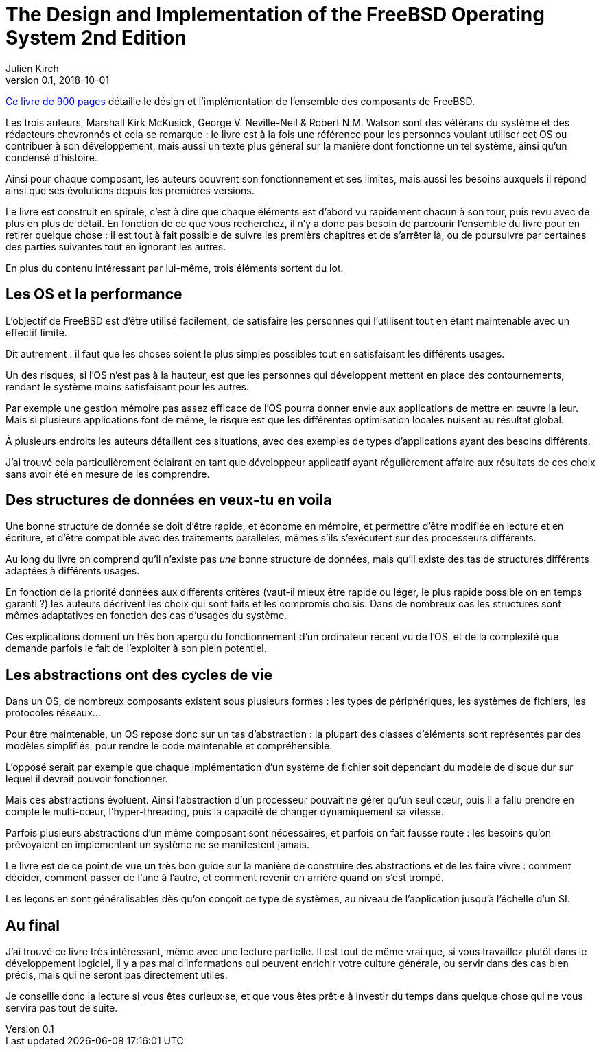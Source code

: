 = The Design and Implementation of the FreeBSD Operating System 2nd Edition
Julien Kirch
v0.1, 2018-10-01
:article_lang: fr
:article_image: cover.jpeg
:article_description: Long, dense et intéressant.

link:http://www.informit.com/store/design-and-implementation-of-the-freebsd-operating-9780321968975[Ce livre de 900 pages] détaille le désign et l'implémentation de l'ensemble des composants de FreeBSD.

Les trois auteurs, Marshall Kirk McKusick, George V. Neville-Neil & Robert N.M. Watson sont des vétérans du système et des rédacteurs chevronnés et cela se remarque :
le livre est à la fois une référence pour les personnes voulant utiliser cet OS ou contribuer à son développement, mais aussi un texte plus général sur la manière dont fonctionne un tel système, ainsi qu'un condensé d'histoire.

Ainsi pour chaque composant, les auteurs couvrent son fonctionnement et ses limites, mais aussi les besoins auxquels il répond ainsi que ses évolutions depuis les premières versions.

Le livre est construit en spirale, c'est à dire que chaque éléments est d'abord vu rapidement chacun à son tour, puis revu avec de plus en plus de détail.
En fonction de ce que vous recherchez, il n'y a donc pas besoin de parcourir l'ensemble du livre pour en retirer quelque chose : il est tout à fait possible de suivre les premièrs chapitres et de s'arrêter là, ou de poursuivre par certaines des parties suivantes tout en ignorant les autres.

En plus du contenu intéressant par lui-même, trois éléments sortent du lot.

== Les OS et la performance

L'objectif de FreeBSD est d'être utilisé facilement, de satisfaire les personnes qui l'utilisent tout en étant maintenable avec un effectif limité.

Dit autrement : il faut que les choses soient le plus simples possibles tout en satisfaisant les différents usages.

Un des risques, si l'OS n'est pas à la hauteur, est que les personnes qui développent mettent en place des contournements, rendant le système moins satisfaisant pour les autres.

Par exemple une gestion mémoire pas assez efficace de l'OS pourra donner envie aux applications de mettre en œuvre la leur. Mais si plusieurs applications font de même, le risque est que les différentes optimisation locales nuisent au résultat global.

À plusieurs endroits les auteurs détaillent ces situations, avec des exemples de types d'applications ayant des besoins différents.

J'ai trouvé cela particulièrement éclairant en tant que développeur applicatif ayant régulièrement affaire aux résultats de ces choix sans avoir été en mesure de les comprendre.

== Des structures de données en veux-tu en voila

Une bonne structure de donnée se doit d'être rapide, et économe en mémoire, et permettre d'être modifiée en lecture et en écriture, et d'être compatible avec des traitements parallèles, mêmes s'ils s'exécutent  sur des processeurs différents.

Au long du livre on comprend qu'il n'existe pas _une_ bonne structure de données, mais qu'il existe des tas de structures différents adaptées à différents usages.

En fonction de la priorité données aux différents critères (vaut-il mieux être rapide ou léger, le plus rapide possible on en temps garanti ?) les auteurs décrivent les choix qui sont faits et les compromis choisis.
Dans de nombreux cas les structures sont mêmes adaptatives en fonction des cas d'usages du système.

Ces explications donnent un très bon aperçu du fonctionnement d'un ordinateur récent vu de l'OS, et de la complexité que demande parfois le fait de l'exploiter à son plein potentiel.

== Les abstractions ont des cycles de vie

Dans un OS, de nombreux composants existent sous plusieurs formes : les types de périphériques, les systèmes de fichiers, les protocoles réseaux…

Pour être maintenable, un OS repose donc sur un tas d'abstraction : la plupart des classes d'éléments sont représentés par des modèles simplifiés, pour rendre le code maintenable et compréhensible.

L'opposé serait par exemple que chaque implémentation d'un système de fichier soit dépendant du modèle de disque dur sur lequel il devrait pouvoir fonctionner.

Mais ces abstractions évoluent. Ainsi l'abstraction d'un processeur pouvait ne gérer qu'un seul cœur, puis il a fallu prendre en compte le multi-cœur, l'hyper-threading, puis la capacité de changer dynamiquement sa vitesse.

Parfois plusieurs abstractions d'un même composant sont nécessaires, et parfois on fait fausse route : les besoins qu'on prévoyaient en implémentant un système ne se manifestent jamais.

Le livre est de ce point de vue un très bon guide sur la manière de construire des abstractions et de les faire vivre : comment décider, comment passer de l'une à l'autre, et comment revenir en arrière quand on s'est trompé.

Les leçons en sont généralisables dès qu'on conçoit ce type de systèmes, au niveau de l'application jusqu'à l'échelle d'un SI.

== Au final

J'ai trouvé ce livre très intéressant, même avec une lecture partielle.
Il est tout de même vrai que, si vous travaillez plutôt dans le développement logiciel, il y a pas mal d'informations qui peuvent enrichir votre culture générale, ou servir dans des cas bien précis, mais qui ne seront pas directement utiles.

Je conseille donc la lecture si vous êtes curieux·se, et que vous êtes prêt·e à investir du temps dans quelque chose qui ne vous servira pas tout de suite.